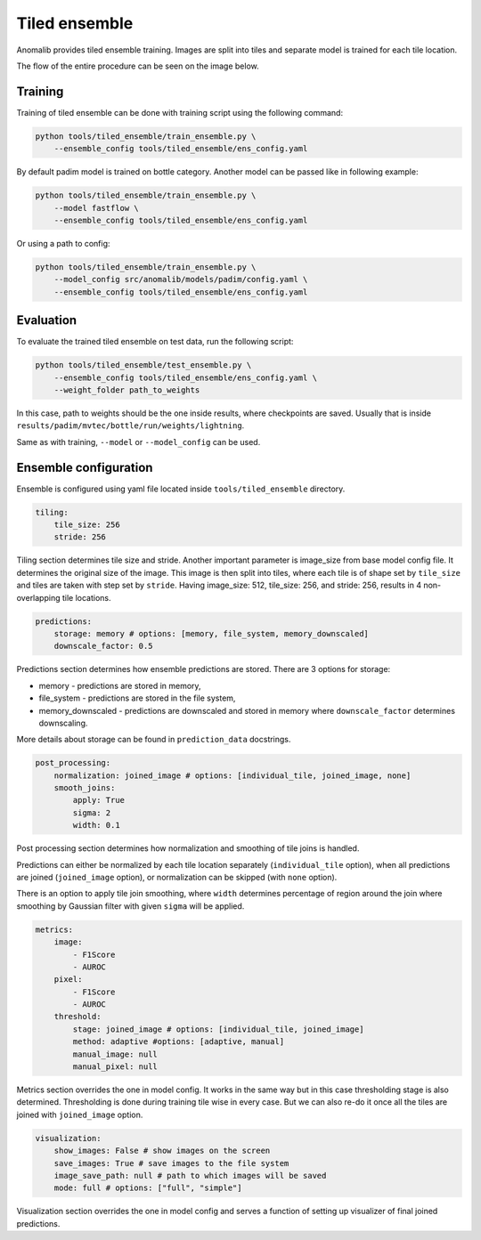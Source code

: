 .. _tiled_ensemble:

Tiled ensemble
--------------
Anomalib provides tiled ensemble training. Images are split into tiles and separate model is trained for each tile location.


.. image:: ../images/tiled_ensemble/design.png
    :alt: Tiled ensemble design

The flow of the entire procedure can be seen on the image below.

.. image:: ../images/tiled_ensemble/ensemble_flow.png
    :alt: Tiled ensemble flow

Training
========

Training of tiled ensemble can be done with training script using the following command:

.. code-block:: bash

    python tools/tiled_ensemble/train_ensemble.py \
        --ensemble_config tools/tiled_ensemble/ens_config.yaml

By default padim model is trained on bottle category. Another model can be passed like in following example:

.. code-block:: bash

    python tools/tiled_ensemble/train_ensemble.py \
        --model fastflow \
        --ensemble_config tools/tiled_ensemble/ens_config.yaml

Or using a path to config:

.. code-block:: bash

    python tools/tiled_ensemble/train_ensemble.py \
        --model_config src/anomalib/models/padim/config.yaml \
        --ensemble_config tools/tiled_ensemble/ens_config.yaml


Evaluation
==========

To evaluate the trained tiled ensemble on test data, run the following script:

.. code-block:: bash

    python tools/tiled_ensemble/test_ensemble.py \
        --ensemble_config tools/tiled_ensemble/ens_config.yaml \
        --weight_folder path_to_weights

In this case, path to weights should be the one inside results, where checkpoints are saved. Usually that is inside ``results/padim/mvtec/bottle/run/weights/lightning``.

Same as with training, ``--model`` or ``--model_config`` can be used.

Ensemble configuration
======================

Ensemble is configured using yaml file located inside ``tools/tiled_ensemble`` directory.

.. code-block:: yaml

    tiling:
        tile_size: 256
        stride: 256

Tiling section determines tile size and stride. Another important parameter is image_size from base model config file. It determines the original size of the image.
This image is then split into tiles, where each tile is of shape set by ``tile_size`` and tiles are taken with step set by ``stride``.
Having image_size: 512, tile_size: 256, and stride: 256, results in 4 non-overlapping tile locations.

.. code-block:: yaml

    predictions:
        storage: memory # options: [memory, file_system, memory_downscaled]
        downscale_factor: 0.5

Predictions section determines how ensemble predictions are stored.
There are 3 options for storage:

* memory - predictions are stored in memory,
* file_system - predictions are stored in the file system,
* memory_downscaled - predictions are downscaled and stored in memory where ``downscale_factor`` determines downscaling.

More details about storage can be found in ``prediction_data`` docstrings.

.. code-block:: yaml

    post_processing:
        normalization: joined_image # options: [individual_tile, joined_image, none]
        smooth_joins:
            apply: True
            sigma: 2
            width: 0.1

Post processing section determines how normalization and smoothing of tile joins is handled.

Predictions can either be normalized by each tile location separately (``individual_tile`` option), when all predictions are joined (``joined_image`` option), or normalization can be skipped (with ``none`` option).

There is an option to apply tile join smoothing, where ``width`` determines percentage of region around the join where smoothing by Gaussian filter with given ``sigma`` will be applied.

.. code-block:: yaml

    metrics:
        image:
            - F1Score
            - AUROC
        pixel:
            - F1Score
            - AUROC
        threshold:
            stage: joined_image # options: [individual_tile, joined_image]
            method: adaptive #options: [adaptive, manual]
            manual_image: null
            manual_pixel: null

Metrics section overrides the one in model config. It works in the same way but in this case thresholding stage is also determined.
Thresholding is done during training tile wise in every case. But we can also re-do it once all the tiles are joined with ``joined_image`` option.

.. code-block:: yaml

    visualization:
        show_images: False # show images on the screen
        save_images: True # save images to the file system
        image_save_path: null # path to which images will be saved
        mode: full # options: ["full", "simple"]

Visualization section overrides the one in model config and serves a function of setting up visualizer of final joined predictions.
